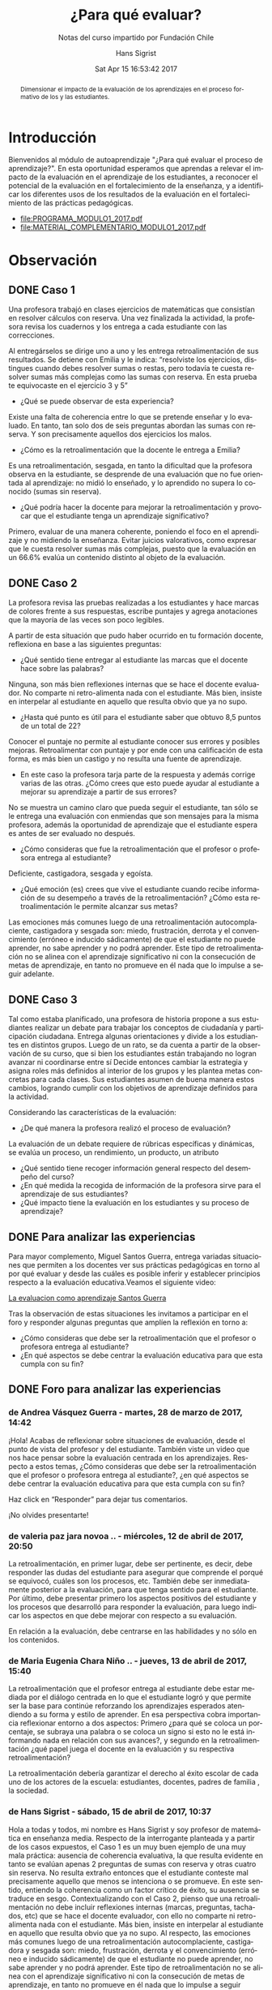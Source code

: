 #+TITLE: ¿Para qué evaluar?
#+SUBTITLE: Notas del curso impartido por Fundación Chile
#+AUTHOR: Hans Sigrist
#+EMAIL: hsigrist@gmail.com
#+DATE: Sat Apr 15 16:53:42 2017 
#+LATEX_CMD: xelatex
#+STARTUP: showeverything
#+STARTUP: beamer
#+DESCRIPTION: Estrategias para relevar el impacto de la evaluación en el aprendizaje de los estudiantes, a reconocer el potencial de la evaluación en el fortalecimiento de la enseñanza, y a identificar los diferentes usos de los resultados de la evaluación en el fortalecimiento de las prácticas pedagógicas.
#+KEYWORDS: evaluación
#+LATEX_HEADER: \published{Ensayo no publicado. No citar sin permiso.}
#+OPTIONS: H:3 toc:nil num:nil tags:nil
#+LATEX_CLASS: memoirhs
#+BEAMER_THEME: Hytex
#+BEAMER_HEADER: \institute[LMLA]{LMLA}
#+BEAMER_HEADER: \date{}
#+OPTIONS: reveal_center:t reveal_progress:t reveal_history:t reveal_control:t
#+OPTIONS: reveal_mathjax:t reveal_rolling_links:t reveal_keyboard:t reveal_overview:t num:nil
#+OPTIONS: reveal_width:1200 reveal_height:800
#+REVEAL_MARGIN: 0.2
#+REVEAL_MIN_SCALE: 0.5
#+REVEAL_MAX_SCALE: 2.5
#+REVEAL_TRANS: none
#+REVEAL_THEME: simple
#+REVEAL_HLEVEL: 999
#+REVEAL_ROOT: http://cdn.jsdelivr.net/reveal.js/3.0.0/
#+REVEAL_EXTRA_CSS: /Users/hsigrist/Dropbox/Org/org-blog/css/simple.css
#+STARTUP: entitiespretty
#+OPTIONS: html-link-use-abs-url:nil html-postamble:t
#+OPTIONS: html-preamble:t html-scripts:t html-style:t
#+OPTIONS: html5-fancy:nil tex:t
#+OPTIONS: toc:nil num:t

#+HTML_HEAD_EXTRA: <style type="text/css">
#+HTML_HEAD_EXTRA: <!--
#+HTML_HEAD_EXTRA:   .header_author {font-size: 1em; font-weight: bold;text-align:center;}
#+HTML_HEAD_EXTRA: -->
#+HTML_HEAD_EXTRA: </style>
#+MACRO: html-only (eval (if (org-export-derived-backend-p org-export-current-backend 'html) "$1" ""))

#+NAME: html-header
#+BEGIN_SRC emacs-lisp :results raw :exports (if (org-export-derived-backend-p org-export-current-backend 'html) "results" "none")
  "#+begin_header
  ,#+begin_header_author
  {{{AUTHOR}}}
  ,#+end_header_author
  ,#+end_header
"
#+END_SRC

#+HTML_DOCTYPE: xhtml-strict
#+HTML_CONTAINER: div
#+HTML_LINK_HOME: http://hsigrist.github.io
#+HTML_LINK_UP: http://hsigrist.github.io/docencia/
#+HTML_MATHJAX: path:"https://cdn.mathjax.org/mathjax/latest/MathJax.js?config=TeX-AMS-MML_HTMLorMML"
#+HTML_HEAD: <link rel="stylesheet" href="Grump.css" />
#+HTML_HEAD_EXTRA: <meta name="robots" content="INDEX,NOFOLLOW" />
#+LANGUAGE: es
#+BIBLIOGRAPHY: /Users/hsigrist/Dropbox/bibliography/references

#+COLUMNS:  %18ITEM %9APROVADO(Approvado?){X} %11STATUS(Status) %7TODO %16SCHEDULED %16DEADLINE %20EFFORT{:} %CLOCKSUM
#+PROPERTY: Status_ALL "En progreso" "No iniciado" "Finalizado"
#+PROPERTY: Approved_ALL "[ ]" "[X]"
#+PROPERTY: Effort_ALL "0" "0:45" "1:30" "3:00"

#+BEGIN_abstract
Dimensionar el impacto de la evaluación de los aprendizajes en el proceso formativo de los y las estudiantes.
#+END_abstract

#+TOC: headlines 3

* Introducción
Bienvenidos al módulo de autoaprendizaje "¿Para qué evaluar el proceso de aprendizaje?". En esta oportunidad esperamos que aprendas a relevar el impacto de la evaluación en el aprendizaje de los estudiantes, a reconocer el potencial de la evaluación en el fortalecimiento de la enseñanza, y a identificar los diferentes usos de los resultados de la evaluación en el fortalecimiento de las prácticas pedagógicas.

- [[file:PROGRAMA_MODULO1_2017.pdf]]
- [[file:MATERIAL_COMPLEMENTARIO_MODULO1_2017.pdf]]

* Observación
** DONE Caso 1
Una profesora trabajó en clases ejercicios de matemáticas que consistían en resolver cálculos con reserva. Una vez finalizada la actividad, la profesora revisa los cuadernos y los entrega a cada estudiante con las correcciones. 

[[file:f2.1.jpg]]

Al entregárselos se dirige uno a uno y les entrega retroalimentación de sus resultados. Se detiene con Emilia y le indica: “resolviste los ejercicios, distingues cuando debes resolver sumas o restas, pero todavía te cuesta resolver sumas más complejas como las sumas con reserva. En esta prueba te equivocaste en el ejercicio 3 y 5”

- ¿Qué se puede observar de esta experiencia?
Existe una falta de coherencia entre lo que se pretende enseñar y lo evaluado. En tanto, tan solo dos de seis preguntas abordan las sumas con reserva. Y son precisamente aquellos dos ejercicios los malos.  
- ¿Cómo es la retroalimentación que la docente le entrega a Emilia?
Es una retroalimentación, sesgada, en tanto la dificultad que la profesora observa en la estudiante, se desprende de una evaluación que no fue orientada al aprendizaje: no midió lo enseñado, y lo aprendido no supera lo conocido (sumas sin reserva).
- ¿Qué podría hacer la docente para mejorar la retroalimentación y provocar que el estudiante tenga un aprendizaje significativo?
Primero, evaluar de una manera coherente, poniendo el foco en el aprendizaje y no midiendo la enseñanza. Evitar juicios valorativos, como expresar que le cuesta resolver sumas más complejas, puesto que la evaluación en un 66.6% evalúa un contenido distinto al objeto de la evaluación.
** DONE Caso 2
La profesora revisa las pruebas realizadas a los estudiantes y hace marcas de colores frente a sus respuestas, escribe puntajes y agrega anotaciones que la mayoría de las veces son poco legibles.

[[file:c2.jpg]]

A partir de esta situación que pudo haber ocurrido en tu formación docente, reflexiona en base a las siguientes preguntas:
- ¿Qué sentido tiene entregar al estudiante las marcas que el docente hace sobre las palabras?
Ninguna, son más bien reflexiones internas que se hace el docente evaluador. No comparte ni retro-alimenta nada con el estudiante. Más bien, insiste en interpelar al estudiante en aquello que resulta obvio que ya no supo. 
- ¿Hasta qué punto es útil para el estudiante saber que obtuvo 8,5 puntos de un total de 22?
Conocer el puntaje no permite al estudiante conocer sus errores y posibles mejoras. Retroalimentar con puntaje y por ende con una calificación de esta forma, es más bien un castigo y no resulta una fuente de aprendizaje.
- En este caso la profesora tarja parte de la respuesta y además corrige varias de las otras. ¿Cómo crees que esto puede ayudar al estudiante a mejorar su aprendizaje a partir de sus errores?
No se muestra un camino claro que pueda seguir el estudiante, tan sólo se le entrega una evaluación con enmiendas que son mensajes para la misma profesora, además la oportunidad de aprendizaje que el estudiante espera es antes de ser evaluado no después.
- ¿Cómo consideras que fue la retroalimentación que el profesor o profesora entrega al estudiante?
Deficiente, castigadora, sesgada y egoísta.
- ¿Qué emoción (es) crees que vive el estudiante cuando recibe información de su desempeño a través de la retroalimentación? ¿Cómo esta retroalimentación le permite alcanzar sus metas?
Las emociones más comunes luego de una retroalimentación autocomplaciente, castigadora y sesgada son: miedo, frustración, derrota y el convencimiento (erróneo e inducido sádicamente) de que el estudiante no puede aprender, no sabe aprender y no podrá aprender. Este tipo de retroalimentación no se alinea con el aprendizaje significativo ni con la consecución de metas de aprendizaje, en tanto no promueve en él nada que lo impulse a seguir adelante. 
** DONE Caso 3
Tal como estaba planificado, una profesora de historia propone a sus estudiantes realizar un debate para trabajar los conceptos de ciudadanía y participación ciudadana. Entrega algunas orientaciones y divide a los estudiantes en distintos grupos. Luego de un rato, se da cuenta a partir de la observación de su curso, que si bien los estudiantes están trabajando no logran avanzar ni coordinarse entre sí Decide entonces cambiar la estrategia y asigna roles más definidos al interior de los grupos y les plantea metas concretas para cada clases. Sus estudiantes asumen de buena manera estos cambios, logrando cumplir con los objetivos de aprendizaje definidos para la actividad.

[[file:c3.png][file:c3.png]]

Considerando las características de la evaluación:
- ¿De qué manera la profesora realizó el proceso de evaluación?
La evaluación de un debate requiere de rúbricas específicas y dinámicas, se evalúa un proceso, un rendimiento, un producto, un atributo 
- ¿Qué sentido tiene recoger información general respecto del desempeño del curso?
- ¿En qué medida la recogida de información de la profesora sirve para el aprendizaje de sus estudiantes?
- ¿Qué impacto tiene la evaluación en los estudiantes y su proceso de aprendizaje?

** DONE Para analizar las experiencias
Para mayor complemento, Miguel Santos Guerra, entrega variadas situaciones que permiten a los docentes ver sus prácticas pedagógicas en torno al por qué evaluar y desde las cuáles es posible inferir y establecer principios respecto a la evaluación educativa.Veamos el siguiente video:

[[https://youtu.be/zhbM8dzpIYA][La evaluacion como aprendizaje Santos Guerra]]

Tras la observación de estas situaciones les invitamos a participar en el foro y responder algunas preguntas que amplíen la reflexión en torno a:
- ¿Cómo consideras que debe ser la retroalimentación que el profesor o profesora entrega al estudiante?
- ¿En qué aspectos se debe centrar la evaluación educativa para que esta cumpla con su fin?

** DONE Foro para analizar las experiencias
*** de Andrea Vásquez Guerra - martes, 28 de marzo de 2017, 14:42
 
¡Hola! 
Acabas de reflexionar sobre situaciones de evaluación, desde el punto de vista del profesor y del estudiante. También viste un video que nos hace pensar sobre la evaluación centrada en los aprendizajes. Respecto a estos temas, ¿Cómo consideras que debe ser la retroalimentación que el profesor o profesora entrega al estudiante?, ¿en qué aspectos se debe centrar la evaluación educativa para que esta cumpla con su fin? 

Haz click en “Responder” para dejar tus comentarios. 

¡No olvides presentarte!

*** de valeria paz jara novoa .. - miércoles, 12 de abril de 2017, 20:50
 
La retroalimentación, en primer lugar, debe ser pertinente, es decir, debe responder las dudas del estudiante para asegurar que comprende el porqué se equivocó, cuáles son los procesos, etc. También debe ser inmediatamente posterior a la evaluación, para que tenga sentido para el estudiante. Por último, debe presentar primero los aspectos positivos del estudiante y los procesos que desarrolló para responder la evaluación, para luego indicar los aspectos en que debe mejorar con respecto a su evaluación.

En relación a la evaluación, debe centrarse en las habilidades y no sólo en los contenidos.

*** de Maria Eugenia Chara Niño .. - jueves, 13 de abril de 2017, 15:40
 
La retroalimentación   que el profesor entrega al estudiante   debe estar   mediada por el diálogo centrada en lo que el estudiante logró y que permite ser la base para    continúe reforzando los aprendizajes esperados atendiendo a su forma   y estilo de aprender.  En esa   perspectiva cobra importancia reflexionar entorno a dos aspectos:  Primero ¿para qué se coloca un porcentaje, se subraya una palabra o se coloca un signo si esto no le está informando nada en relación con sus avances?, y segundo en la retroalimentación ¿qué papel juega el docente en la evaluación y su respectiva retroalimentación?

La retroalimentación debería garantizar el derecho   al éxito escolar   de  cada uno de los actores de la escuela: estudiantes, docentes, padres de familia , la sociedad.

*** de Hans Sigrist - sábado, 15 de abril de 2017, 10:37
 
Hola a todas y todos, mi nombre es Hans Sigrist y soy profesor de matemática en enseñanza media. Respecto de la interrogante planteada y a partir de los casos expuestos, el Caso 1 es un muy buen ejemplo de una muy mala práctica: ausencia de coherencia evaluativa, la que resulta evidente en tanto se evalúan apenas 2 preguntas de sumas con reserva y otras cuatro sin reserva. No resulta extraño entonces que el estudiante conteste mal precisamente aquello que menos se intenciona o se promueve. En este sentido, entiendo la coherencia como un factor crítico de éxito, su ausencia se traduce en sesgo. Contextualizando con el Caso 2, pienso que una retroalimentación no debe incluir reflexiones internas (marcas, preguntas, tachados, etc) que se hace el docente evaluador, con ello no comparte ni retro-alimenta nada con el estudiante. Más bien, insiste en interpelar al estudiante en aquello que resulta obvio que ya no supo. Al respecto, las emociones más comunes luego de una retroalimentación autocomplaciente, castigadora y sesgada son: miedo, frustración, derrota y el convencimiento (erróneo e inducido sádicamente) de que el estudiante no puede aprender, no sabe aprender y no podrá aprender. Este tipo de retroalimentación no se alinea con el aprendizaje significativo ni con la consecución de metas de aprendizaje, en tanto no promueve en él nada que lo impulse a seguir adelante. 

Frente a la segunda interrogante, preguntar por las finalidades de la evaluación es preguntarse en alguna medida por sus funciones, y ésta a su vez, está en estrecha relación con el papel de la educación en la sociedad. En consecuencia, están vinculadas con la concepción de la enseñanza y con el aprendizaje que se quiere promover y el que se promueve. En este sentido, una evaluación educativa, debiera centrarse (pretendiendo o no) en funciones sociales, en tanto certificamos el saber, lo acreditamos, lo seleccionamos y finalmente lo promovemos; funciones de control en retirada en mi opinión, ya que abogamos por una relación educativa democrática. sin embargo aún persisten intentos conductistas dados por la asimetría profesor/estudiante que permiten el desarrollo y evaluación de lo normal, lo adecuado, lo relevante, lo bueno respecto del comportamiento de los estudiantes; y finalmente funciones pedagógicas por ejemplo, determinar los resultados y la calidad de éstos. Si se alcanza o no el aprendizaje esperado, etc.

Cordiales saludos, Hans.

*** de Hans Sigrist - sábado, 15 de abril de 2017, 11:21
 
Hola reciban todos y todas un cordial saludo, no mencioné en mi respuesta anterior el contundente efecto del docente como líder transformacional, en este sentido, un docente transformacional tiene, entre otros componentes: un entendimiento cognitivo de cómo aprenden sus estudiantes; también rescato el hecho que, tiene una preparación emocional para relacionarse con sus estudiantes. La principal función de un docente alineado con el cambio, es que ya sea por que evalúa o enseña, éste comprende que en el fondo transforma, de ahí que su principal rol es facilitar que sus estudiantes se involucren en forma activa en el desarrollo de conocimientos y habilidades, logrando que alcancen altos niveles de pensamiento crítico. Debemos convertirnos en docentes motivados al logro e inspirar con el ejemplo. 

Lamentablemente, tal como ya lo dije en otro foro, una gran barrera que impide la concreción de una enseñanza alineada con el cambio, es que los docentes de ayer fueron educados bajo un paradigma muy distinto al que pretendemos promover hoy, por así decirlo, ¿Profesionales de la educación formados en un modelo centrado en el docente (enseñanza directiva) y bajo un paradigma conductista, podrán sumarse fácilmente a modelos construccionistas o de orden superior? Y extrapolando, ¿Si fueron evaluados con instrumentos de ultranza rígidos y que castigaban con la nota, resistirán la tentación de premiar y castigar con las evaluaciones?

Éxito a todas y todas en este camino, saludos Hans.
* Fase 3 Conceptualización
** DONE Definición de evaluación
En ese contexto una definición de Evaluación es la que entregan Himmel, Olivares y Zabalza (1999) que refiere a un "proceso que lleva a emitir un juicio acerca de un/unos atributo(s) de algo o alguien, fundamentado en información obtenida, procesada y analizada correctamente y contrastada con un referente claramente establecido (…), que está encaminado a mejorar los procesos educacionales y que produce efectos educativos en sus participantes".

Para efectos de comprensión y análisis se plantean estas etapas de manera desagregadas. En el contexto de aula y cuando este proceso está internalizado en el quehacer docente, no se requiere detenerse mayormente en cada una de ellas, formando parte de la práctica cotidiana de los y las docentes.

[[file:f3_1.png]]

- ¿Visualiza estas etapas en alguna situación evaluativa propia del proceso de enseñanza aprendizaje (sin considerar las pruebas formales)? 

Esta concepción implica que durante el proceso formativo, el docente debe estar recogiendo información respecto de los referentes establecidos, los objetivos de aprendizaje y sus indicadores, para ir monitoreando el avance de sus estudiantes y de esta forma orientarlos respecto de su trabajo o bien reorientar las estrategias pedagógicas utilizadas. 

[[file:f3_2.png][file:f3_2.png
]]
- ¿Cada cuánto crees que se debe recoger información?
- ¿Cómo utilizarías las evidencias recogidas?

** DONE ¿He aprendido?
Han surgido nuevas corrientes dentro de la evaluación que plantean que se debe utilizar dicha información, no sólo para tomar decisiones respecto del desempeño final de los estudiantes en función de un aprendizaje determinado, sino que se debe utilizar este proceso para potenciar el aprendizaje, utilizando la evaluación como una estrategia pedagógica más que potencie los logros de los y las estudiantes.

- ¿Crees que esto podría mejorar tus prácticas docentes?
- ¿Mejorará esto el nivel de logro de los aprendizajes de tus estudiantes?

** DONE Evaluación para el aprendizaje

Surge en este contexto la evaluación para el aprendizaje que se define como:

"El proceso de búsqueda e interpretación de evidencias para ser usada por los estudiantes y sus docentes para decidir dónde se encuentran los aprendices en sus procesos de aprendizaje, hacia dónde necesitan dirigirse y cuál es el mejor modo de llegar hasta allí." (Fuente: Broadfoot, Daugherty, Gardner, Harlen, James & Stobart, 2002).

[[file:f3_3.png][file:f3_3.png]]

** DONE 5 principios de una buena evaluación

1. *La evaluación debe estar al servicio del aprendizaje*: el foco debe estar en mejorar el aprendizaje, no en la calificación.
2. *Múltiples medidas entregan una visión mas detallada*: esto implica diversificar las formas de obtener evidencia respecto a los aprendizajes, utilizar variados instrumentos de evaluación.
3. *Las evaluaciones deben estar alineadas con las metas*: para deducir conclusiones a partir de los resultados, las evaluaciones deben estar directamente relacionadas con los aprendizajes planificados y trabajados.
4. *Las evaluaciones deben medir lo que es importante*: lo que evaluamos es una señal a los estudiantes de lo que valoramos como aprendizaje, por lo que debemos revisar constantemente si estamos enviando las señales correctas.
5. *Las evaluaciones deben ser equitativas*: se debe dar a todos los estudiantes oportunidades de mostrar lo que saben, entienden y saben hacer.
** DONE Componentes de la evaluación
Nos centraremos a continuación en la evaluación que se desarrolla en el aula, sin embargo, cada uno de los componentes que se presentan a continuación se pueden trabajar a otras escalas, tales como las instituciones, los programas, proyectos escolares, etc…

[[file:f3_5.jpg][file:f3_5.jpg]]

*** 1. Finalidad: ¿para qué evaluar?
- Diagnóstica :: Cuyo fin es conocer el estado inicial de un proceso de enseñanza aprendizaje. Permite reorientar las actividades planificadas por el docente e identificar los elementos a trabajar por parte de los estudiantes para lograr los aprendizajes esperados.
- Formativa :: Cuyo fin es contribuir al mejoramiento del aprendizaje esperado, se debe por lo tanto retroalimentar a medida que se va desarrollando el trabajo.
- Sumativa :: Cuyo fin es certificar el aprendizaje, por lo tanto se realiza cuando el proceso está terminado. 

Cada una de estas finalidades se puede trabajar a nivel de actividad, clase, aprendizaje o unidad de aprendizaje, entre otros, por lo que los tiempos en que se utilizan dependerán del contexto en el que nos situamos.

*** 2. Objeto: ¿qué evaluar?
Se debe clarificar y explicitar qué es lo que se evaluará. Desde la perspectiva del estudiante se debe señalar cuál o cuáles serán los aprendizajes evaluados.

*** 3. Información: ¿A través de qué medio se evaluará?
Planificar la mejor forma de obtener información para retroalimentar el trabajo realizado por los estudiantes, qué actividad se realizará para obtener la información y qué instrumento de evaluación se utilizará para recoger la información.

*** 4. Agente: ¿quién evalúa?
- Autoevaluación :: El evaluado y el evaluador son la misma persona, el estudiante evalúa su propio desempeño de acuerdo a lo que se espera que logre.
- Coevaluación :: Evaluados y evaluadores son pares en el desarrollo de la actividad evaluada.
- Heteroevalaución :: Evaluador no participó del desarrollo de la actividad realizada por el evaluado. Es la más clásica, sobre todo cuando se trata de docente y estudiante.

*** 5. Momento: ¿cuándo evaluar?
- Inicial :: se hace al partir el proceso de enseñanza aprendizaje, permite fijar un punto de partida respecto de lo que se espera lograr. Suela coincidir con la finalidad diagnóstica.
- Procesual :: es la evaluación continua, que se hace a lo largo del proceso de enseñanza aprendizaje, recogiendo información y tomando decisiones respecto del aprendizaje de los estudiantes y la enseñanza del docente. Se relaciona directamente con la evaluación formativa.
- Final :: Al cierre del proceso de enseñanza aprendizaje, cuando se ha completado el ciclo, si bien puede ser sumativa no es necesario que lo sea, lo importante es que se entregue información a los estudiantes y que puedan reflexionar respecto de cuando lograron. 

*** 6. Valoración: ¿respecto de qué evalúo?
Se deben establecer criterios de evaluación que permitan emitir un juicio evaluativo en relación a la calidad de un trabajo o desempeño determinado. Estos criterios deben ser conocidos por todos los actores pues también permiten orientar el proceso de enseñanza aprendizaje, idealmente deben ser consensuados.

- Criterial :: el juicio se emite de acuerdo a parámetros previamente establecidos, señalando que tan lejos o cerca se encuentra el trabajo o desempeño de un estudiante determinado.

- Ideográfico :: el juicio se emite en relación al estudiante a su desempeño anterior cuanto ha progresado, cuánto ha avanzado respecto de su propio desempeño previo.

- Normativo :: el juicio se emite en relación al desempeño de un grupo de comparación determinado, de la posición relativa que ocupa en ese curso. No permite obtener información respecto de los aprendizajes de los estudiantes sino solo situarlos respecto de otros.

*** 7. Informe de evaluación: ¿Cómo informo?
Se debe incluir en este, la descripción de lo observado respecto del aprendizaje, las conclusiones a las que se llega luego de todo el análisis, sugerencias de mejora, orientaciones respecto de lo que se espera, destacar y visibilizar los logros de acuerdo a lo que se estableció como finalidad y objeto de la evaluación.

** DONE Práctica docente
Cada uno de los elementos trabajados en este módulo deben ser considerados al momento de pensar y concretar la evaluación de los procesos de enseñanza aprendizaje. Se deben pensar los componentes de manera coordinada y coherente entre sí, pues de no existir esta coherencia nuestras evaluaciones perderán sentido. Esto nos impedirá tomar decisiones válidas y confiables a partir de estas. 

“La vocación principal de toda evaluación es modificar la realidad, pero la evaluación por sí misma no produce cambios si no hay actores que usen los resultados y tomen decisiones a partir de las valoraciones resultantes de la misma”


Ravela, Pedro. Fichas didácticas. Para comprender las evaluaciones educativas.

Santiago de Chile: PREAL, 2006 Ficha nº2 “¿qué son las evaluaciones educativas y para qué sirven?”

** DONE Actividad práctica
Te invitamos a sintetizar tus aprendizajes a través de la siguiente actividad.

- [[https://db.tt/k3LTxgylOW][ACTIVIDAD PRACTICA MODULO 1 2017.docx]]
- [[https://db.tt/sifGHXxD2u][RUBRICA ACT PRACTICA MODULO 1 2017.pdf]]
